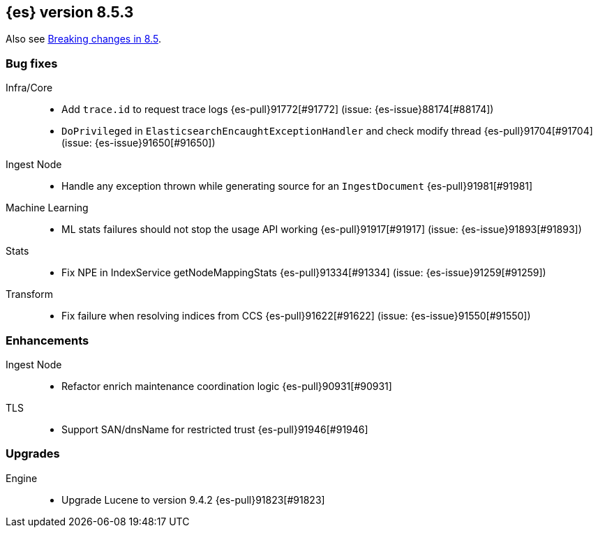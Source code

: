 [[release-notes-8.5.3]]
== {es} version 8.5.3

Also see <<breaking-changes-8.5,Breaking changes in 8.5>>.

[[bug-8.5.3]]
[float]
=== Bug fixes

Infra/Core::
* Add `trace.id` to request trace logs {es-pull}91772[#91772] (issue: {es-issue}88174[#88174])
* `DoPrivileged` in `ElasticsearchEncaughtExceptionHandler` and check modify thread {es-pull}91704[#91704] (issue: {es-issue}91650[#91650])

Ingest Node::
* Handle any exception thrown while generating source for an `IngestDocument` {es-pull}91981[#91981]

Machine Learning::
* ML stats failures should not stop the usage API working {es-pull}91917[#91917] (issue: {es-issue}91893[#91893])

Stats::
* Fix NPE in IndexService getNodeMappingStats {es-pull}91334[#91334] (issue: {es-issue}91259[#91259])

Transform::
* Fix failure when resolving indices from CCS {es-pull}91622[#91622] (issue: {es-issue}91550[#91550])

[[enhancement-8.5.3]]
[float]
=== Enhancements

Ingest Node::
* Refactor enrich maintenance coordination logic {es-pull}90931[#90931]

TLS::
* Support SAN/dnsName for restricted trust {es-pull}91946[#91946]

[[upgrade-8.5.3]]
[float]
=== Upgrades

Engine::
* Upgrade Lucene to version 9.4.2 {es-pull}91823[#91823]


